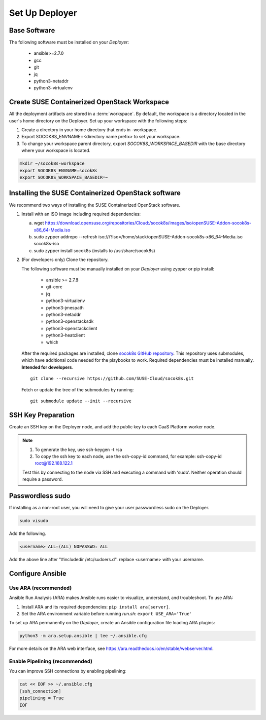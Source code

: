 .. _setupdeployer:

Set Up Deployer
=================

.. blockdiag::

   blockdiag {
     default_fontsize = 11;
     deployer [label="Setup deployer"]
     ses_integration [label="SES Integration"]
     configure [label="Configure\nCloud"]
     setup_caasp_workers [label="Setup CaaS Platform\nworker nodes"]
     patch_upstream [label="Apply patches\nfrom upstream\n(for developers)"]
     build_images [label="Build Docker images\n(for developers)"]
     deploy_airship [label="Deploy Airship"]
     deploy_openstack [label="Deploy OpenStack"]

     group {
       deployer
       color="red"
     }

     deployer -> ses_integration;
     ses_integration -> configure;
     configure -> setup_caasp_workers;

     group {
       color = "#EEEEEE"
       label = "Cloud Deployment"
       setup_caasp_workers -> patch_upstream;
       patch_upstream -> build_images;
       build_images -> deploy_airship [folded];
       setup_caasp_workers -> deploy_airship;
       deploy_airship -> deploy_openstack;
     }
   }


Base Software
-------------

The following software must be installed on your `Deployer`:

  * ansible>=2.7.0
  * gcc
  * git
  * jq
  * python3-netaddr
  * python3-virtualenv

Create SUSE Containerized OpenStack Workspace
---------------------------------------------

All the deployment artifacts are stored in a :term:`workspace`. By default,
the workspace is a directory located in the user's home directory on the
Deployer. Set up your workspace with the following steps:

1. Create a directory in your home directory that ends in -workspace.
2. Export SOCOK8S_ENVNAME=<directory name prefix> to set your workspace.
3. To change your workspace parent directory, export `SOCOK8S_WORKSPACE_BASEDIR`
   with the base directory where your workspace is located.

.. code-block:: console

  mkdir ~/socok8s-workspace
  export SOCOK8S_ENVNAME=socok8s
  export SOCOK8S_WORKSPACE_BASEDIR=~


Installing the SUSE Containerized OpenStack software
----------------------------------------------------

We recommend two ways of installing the SUSE Containerized OpenStack software.

1. Install with an ISO image including required dependencies:

   a. wget https://download.opensuse.org/repositories/Cloud:/socok8s/images/iso/openSUSE-Addon-socok8s-x86_64-Media.iso
   b. sudo zypper addrepo --refresh iso:///?iso=/home/stack/openSUSE-Addon-socok8s-x86_64-Media.iso socok8s-iso
   c. sudo zypper install socok8s (installs to /usr/share/socok8s)

2. (For developers only) Clone the repository.

   The following software must be manually installed on your `Deployer` using zypper or pip install:

     * ansible >= 2.7.8
     * git-core
     * jq
     * python3-virtualenv
     * python3-jmespath
     * python3-netaddr
     * python3-openstacksdk
     * python3-openstackclient
     * python3-heatclient
     * which

   After the required packages are installed, clone
   `socok8s GitHub repository <https://github.com/SUSE-Cloud/socok8s>`_.
   This repository uses submodules, which have additional code needed for the
   playbooks to work. Required dependencies must be installed manually.
   **Intended for developers**.

   ::

      git clone --recursive https://github.com/SUSE-Cloud/socok8s.git

   Fetch or update the tree of the submodules by running:

   ::

      git submodule update --init --recursive


SSH Key Preparation
-------------------

Create an SSH key on the Deployer node, and add the public key to each CaaS
Platform worker node.

.. note ::

  1. To generate the key, use ssh-keygen -t rsa

  2. To copy the ssh key to each node, use the ssh-copy-id command,
     for example: ssh-copy-id root@192.168.122.1

  Test this by connecting to the node via SSH and executing a command with ‘sudo’.
  Neither operation should require a password.

Passwordless sudo
-----------------

If installing as a non-root user, you will need to give your user passwordless
sudo on the Deployer.

.. code-block:: console

   sudo visudo

Add the following.

.. code-block:: console

   <username> ALL=(ALL) NOPASSWD: ALL

Add the above line after "#includedir /etc/sudoers.d". replace <username> with
your username.

Configure Ansible
-----------------

Use ARA (recommended)
~~~~~~~~~~~~~~~~~~~~~

Ansible Run Analysis (ARA) makes Ansible runs easier to visualize, understand,
and troubleshoot. To use ARA:

1. Install ARA and its required dependencies: ``pip install ara[server]``.
2. Set the ARA environment variable before running `run.sh`: ``export USE_ARA='True'``

To set up ARA permanently on the `Deployer`, create an Ansible configuration
file loading ARA plugins:

.. code-block:: console

   python3 -m ara.setup.ansible | tee ~/.ansible.cfg

For more details on the ARA web interface, see
https://ara.readthedocs.io/en/stable/webserver.html.

Enable Pipelining (recommended)
~~~~~~~~~~~~~~~~~~~~~~~~~~~~~~~

You can improve SSH connections by enabling pipelining:

.. code-block:: console

   cat << EOF >> ~/.ansible.cfg
   [ssh_connection]
   pipelining = True
   EOF
